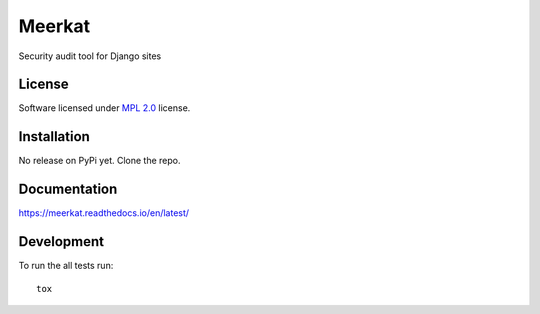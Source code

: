 =======
Meerkat
=======

.. start-badges

|travis|
|docs|
|landscape|
|version|
|wheel|

.. |codecov|
.. |supported-versions|
.. |supported-implementations|

.. |docs| image:: https://readthedocs.org/projects/meerkat/badge/?version=latest
    :target: https://meerkat.readthedocs.io/en/latest/
    :alt: Documentation Status

.. |travis| image:: https://travis-ci.org/Pawamoy/django-meerkat.svg?branch=master
    :alt: Travis-CI Build Status
    :target: https://travis-ci.org/Pawamoy/django-meerkat/

.. |codecov| image:: https://codecov.io/github/Pawamoy/django-meerkat/coverage.svg?branch=master
    :alt: Coverage Status
    :target: https://codecov.io/github/Pawamoy/django-meerkat/

.. |landscape| image:: https://landscape.io/github/Pawamoy/django-meerkat/master/landscape.svg?style=flat
    :target: https://landscape.io/github/Pawamoy/django-meerkat/
    :alt: Code Quality Status

.. |version| image:: https://img.shields.io/pypi/v/django-meerkat.svg?style=flat
    :alt: PyPI Package latest release
    :target: https://pypi.python.org/pypi/django-meerkat/

.. |downloads| image:: https://img.shields.io/pypi/dm/django-meerkat.svg?style=flat
    :alt: PyPI Package monthly downloads
    :target: https://pypi.python.org/pypi/django-meerkat/

.. |wheel| image:: https://img.shields.io/pypi/wheel/django-meerkat.svg?style=flat
    :alt: PyPI Wheel
    :target: https://pypi.python.org/pypi/django-meerkat/

.. |supported-versions| image:: https://img.shields.io/pypi/pyversions/django-meerkat.svg?style=flat
    :alt: Supported versions
    :target: https://pypi.python.org/pypi/django-meerkat/

.. |supported-implementations| image:: https://img.shields.io/pypi/implementation/django-meerkat.svg?style=flat
    :alt: Supported implementations
    :target: https://pypi.python.org/pypi/django-meerkat/


.. end-badges

Security audit tool for Django sites

License
=======

Software licensed under `MPL 2.0`_ license.

.. _MPL 2.0 : https://www.mozilla.org/en-US/MPL/2.0/

Installation
============

No release on PyPi yet. Clone the repo.

Documentation
=============

https://meerkat.readthedocs.io/en/latest/

Development
===========

To run the all tests run::

    tox
